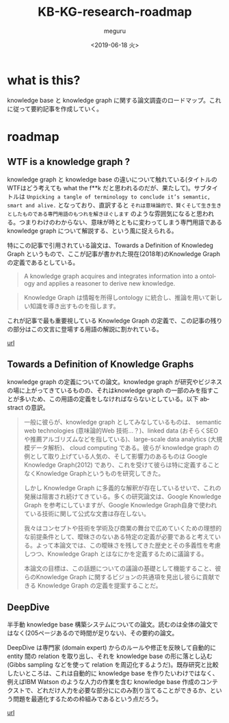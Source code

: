 #+OPTIONS: ':nil *:t -:t ::t <:t H:3 \n:nil ^:t arch:headline author:t
#+OPTIONS: broken-links:nil c:nil creator:nil d:(not "LOGBOOK") date:t e:t
#+OPTIONS: email:nil f:t inline:t num:t p:nil pri:nil prop:nil stat:t tags:t
#+OPTIONS: tasks:t tex:t timestamp:t title:t toc:t todo:t |:t
#+TITLE: KB-KG-research-roadmap
#+DATE: <2019-06-18 火>
#+AUTHOR: meguru
#+EMAIL: meguru@meguru-Latitude-7390
#+LANGUAGE: en
#+SELECT_TAGS: export
#+EXCLUDE_TAGS: noexport
#+CREATOR: Emacs 26.1 (Org mode 9.1.9)

* what is this?
  knowledge base と knowledge graph に関する論文調査のロードマップ。これに従って要約記事を作成していく。
  
* roadmap 


** WTF is a knowledge graph ? 
   knowledge graph と knowledge base の違いについて触れている(タイトルのWTFはどう考えても what the f**k だと思われるのだが、果たして)。サブタイトルは ~Unpicking a tangle of terminology to conclude it’s semantic, smart and alive.~ となっており、直訳すると ~それは意味論的で、賢くそして生き生きとしたものである専門用語のもつれを解きほぐします~  のような雰囲気になると思われる。つまりわけのわからない、意味が時とともに変わってしまう専門用語である knowledge graph について解説する、という風に捉えられる。

   特にこの記事で引用されている論文は、Towards a Definition of Knowledeg Graph というもので、ここが記事が書かれた現在(2018年)のKnowledge Graph の定義であるとしている。
   
   #+begin_quote
   A knowledge graph acquires and integrates information into a ontology and applies a reasoner to derive new knowledge.
   #+end_quote

   #+begin_quote
   Knowledge Graph は情報を所得しontology に統合し、推論を用いて新しい知識を導き出すものを指します。
   #+end_quote

   これが記事で最も重要視している Knowledge Graph の定義で、この記事の残りの部分はこの文言に登場する用語の解説に割かれている。
   
   [[https://hackernoon.com/wtf-is-a-knowledge-graph-a16603a1a25f][url]]

** Towards a Definition of Knowledge Graphs 
   knowledge graph の定義についての論文。knowledge graph が研究やビジネスの場に上がってきているものの、それはknowledge graph の一部のみを指すことが多いため、この用語の定義をしなければならないとしている。以下 abstract の意訳。

#+begin_quote   
   一般に彼らが、knowledge graph としてみなしているものは、 semantic web technologies (意味論的Web 技術…？)、linked data (おそらくSEOや推薦アルゴリズムなどを指している)、large-scale data analytics (大規模データ解析)、 cloud computing である。彼らが knowledge graph の例として取り上げている人気の、そして影響力のあるものは Google Knowledge Graph(2012) であり、これを受けて彼らは特に定義することなくKnowledge Graphというものを研究してきた。
   
   しかし Knowledge Graph に多義的な解釈が存在しているせいで、これの発展は阻害され続けてきている。多くの研究論文は、Google Knowledge Graph を参考にしていますが、Google Knowledge Graph自身で使われている技術に関して公式な文書は存在しない。
   
   我々はコンセプトや技術を学術及び商業の舞台で広めていくための理想的な前提条件として、曖昧さのないある特定の定義が必要であると考えている。よって本論文では、この曖昧さを残してきた歴史とその多義性を考慮しつつ、Knowledge Graph とはなにかを定義するために議論する。
   
   本論文の目標は、この話題についての議論の基礎として機能すること、彼らのKnowledge Graph に関するビジョンの共通項を見出し彼らに貢献できる Knowledge Graph の定義を提案することだ。
#+end_quote

  
** DeepDive
   半手動 knowledge base 構築システムについての論文。読むのは全体の論文ではなく(205ページあるので時間が足りない)、その要約の論文。


   DeepDive は専門家 (domain expert) からのルールや修正を反映して自動的に entity 間の relation を取り出し、それを knowledge base の形に落とし込む (Gibbs sampling などを使って relation を周辺化するようだ)。既存研究と比較したいところは、これは自動的に knowledge base を作りたいわけではなく、例えばIBM Watson のような人力の作業を含む knowledge base 作成のコンテクストで、どれだけ人力を必要な部分ににのみ割り当てることができるか、という問題を最適化するための枠組みであるという点だろう。

   [[https://cs.stanford.edu/people/chrismre/papers/deepdive_highlight.pdf][url]]
